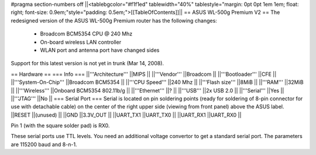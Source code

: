 #pragma section-numbers off
||<tablebgcolor="#f1f1ed" tablewidth="40%" tablestyle="margin: 0pt 0pt 1em 1em; float: right; font-size: 0.9em;"style="padding: 0.5em;">[[TableOfContents]]||
== ASUS WL-500g Premium V2 ==
The redesigned version of the ASUS WL-500g Premium router has the following changes:

 * Broadcom BCM5354 CPU @ 240 Mhz
 * On-board wireless LAN controller
 * WLAN port and antenna port have changed sides
Support for this latest version is not yet in trunk (Mar 14, 2008).

== Hardware ==
=== Info ===
||'''Architecture''' ||MIPS ||
||'''Vendor''' ||Broadcom ||
||'''Bootloader''' ||CFE ||
||'''System-On-Chip''' ||Broadcom BCM5354 ||
||'''CPU Speed''' ||240 Mhz ||
||'''Flash size''' ||8MiB ||
||'''RAM''' ||32MiB || ||'''Wireless''' ||Onboard BCM5354 802.11b/g || ||'''Ethernet''' ||? ||
||'''USB''' ||2x USB 2.0 ||
||'''Serial''' ||Yes ||
||'''JTAG''' ||No ||
=== Serial Port ===
Serial is located on pin soldering points (ready for soldering of 8-pin connector for use with detachable cable) on the center of the right upper side (viewing from front panel) above the ASUS label.
||RESET ||(unused) ||
||GND ||3.3V_OUT ||
||UART_TX1 ||UART_TX0 ||
||UART_RX1 ||UART_RX0 ||


Pin 1 (with the square solder pad) is RX0.

These serial ports use TTL levels. You need an additional voltage convertor to get a standard serial port. The parameters are 115200 baud and 8-n-1.
